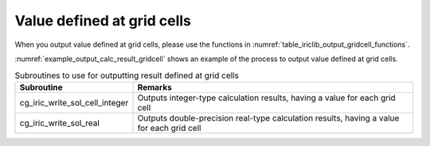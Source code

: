 .. _iriclib_output_result_gridcell:

Value defined at grid cells
=================================

When you output value defined at grid cells, please use the functions in 
:numref:`table_iriclib_output_gridcell_functions`.

:numref:`example_output_calc_result_gridcell` shows an example of
the process to output value defined at grid cells.

.. _table_iriclib_output_gridcell_functions:

.. list-table:: Subroutines to use for outputting result defined at grid cells
   :header-rows: 1

   * - Subroutine
     - Remarks

   * - cg_iric_write_sol_cell_integer
     - Outputs integer-type calculation results, having a value for each grid cell

   * - cg_iric_write_sol_real
     - Outputs double-precision real-type calculation results, having a value for each grid cell

.. code-block:: fortran
   :caption: Example source code (Value defined at grid cells)
   :name: example_output_calc_result_gridcell
   :linenos:

   program SampleProgram
     use iric
     implicit none

     integer:: fin, ier, isize, jsize
     integer:: canceled
     integer:: locked
     double precision:: time
     double precision, dimension(:,:), allocatable::grid_x, grid_y
     double precision, dimension(:,:), allocatable:: depth
     integer, dimension(:,:), allocatable:: wetflag
     character(len=20):: condFile

     condFile = 'test.cgn'

     ! Open CGNS file
     call cg_iric_open(condFile, IRIC_MODE_MODIFY, fin, ier)
     if (ier /=0) STOP "*** Open error of CGNS file ***"

     ! Check the grid size
     call cg_iric_read_grid2d_str_size(fin, isize, jsize, ier)
     ! Allocate memory for loading the grid
     allocate(grid_x(isize, jsize), grid_y(isize, jsize))
     ! Allocate memory for calculation result
     allocate(depth(isize - 1, jsize - 1), wetflag(isize - 1, jsize - 1))
     ! Read the grid into memory
     call cg_iric_read_grid2d_coords(fin, grid_x, grid_y, ier)

     ! Output the initial state information.
     time = 0
     convergence = 0.1
     call cg_iric_write_sol_start(fin, ier)
     call cg_iric_write_sol_time(fin, time, ier)
     call cg_iric_write_sol_cell_real(fin, 'Depth', depth, ier)
     call cg_iric_write_sol_cell_integer(fin, 'Wet', wetflag, ier)
     call cg_iric_write_sol_end(fin, ier)
     do
       time = time + 10.0

       ! (Perform calculation here)

       call iric_check_cancel(canceled)
       if (canceled == 1) exit

       ! Output calculation results
       call cg_iric_write_sol_start(fin, ier)
       call cg_iric_write_sol_time(fin, time, ier)
       call cg_iric_write_sol_cell_real(fin, 'Depth', depth, ier)
       call cg_iric_write_sol_cell_integer(fin, 'Wet', wetflag, ier)
       call cg_iric_write_sol_end(fin, ier)

       if (time > 1000) exit
     end do

     ! Close CGNS file
     call cg_iric_close(fin, ier)
     stop
   end program SampleProgram
